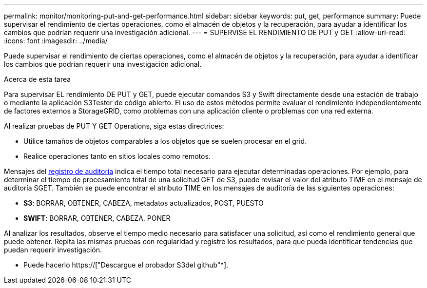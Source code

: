 ---
permalink: monitor/monitoring-put-and-get-performance.html 
sidebar: sidebar 
keywords: put, get, performance 
summary: Puede supervisar el rendimiento de ciertas operaciones, como el almacén de objetos y la recuperación, para ayudar a identificar los cambios que podrían requerir una investigación adicional. 
---
= SUPERVISE EL RENDIMIENTO DE PUT y GET
:allow-uri-read: 
:icons: font
:imagesdir: ../media/


[role="lead"]
Puede supervisar el rendimiento de ciertas operaciones, como el almacén de objetos y la recuperación, para ayudar a identificar los cambios que podrían requerir una investigación adicional.

.Acerca de esta tarea
Para supervisar EL rendimiento DE PUT y GET, puede ejecutar comandos S3 y Swift directamente desde una estación de trabajo o mediante la aplicación S3Tester de código abierto. El uso de estos métodos permite evaluar el rendimiento independientemente de factores externos a StorageGRID, como problemas con una aplicación cliente o problemas con una red externa.

Al realizar pruebas de PUT Y GET Operations, siga estas directrices:

* Utilice tamaños de objetos comparables a los objetos que se suelen procesar en el grid.
* Realice operaciones tanto en sitios locales como remotos.


Mensajes del xref:../audit/index.adoc[registro de auditoría] indica el tiempo total necesario para ejecutar determinadas operaciones. Por ejemplo, para determinar el tiempo de procesamiento total de una solicitud GET de S3, puede revisar el valor del atributo TIME en el mensaje de auditoría SGET. También se puede encontrar el atributo TIME en los mensajes de auditoría de las siguientes operaciones:

* *S3*: BORRAR, OBTENER, CABEZA, metadatos actualizados, POST, PUESTO
* *SWIFT*: BORRAR, OBTENER, CABEZA, PONER


Al analizar los resultados, observe el tiempo medio necesario para satisfacer una solicitud, así como el rendimiento general que puede obtener. Repita las mismas pruebas con regularidad y registre los resultados, para que pueda identificar tendencias que puedan requerir investigación.

* Puede hacerlo https://["Descargue el probador S3del github"^].

